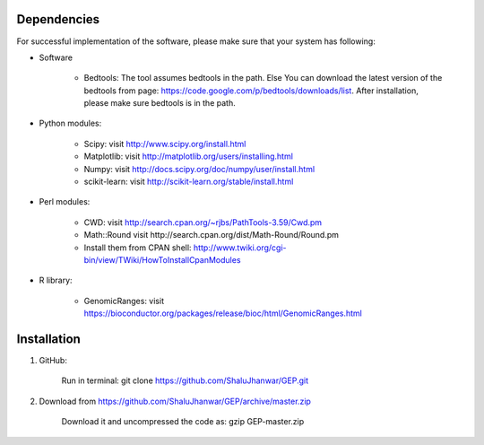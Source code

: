 .. _Installation/sources:

============
Dependencies
============

For successful implementation of the software, please make sure that your system has following:

* Software

    * Bedtools: The tool assumes bedtools in the path. Else You can download the latest version of the bedtools from page: https://code.google.com/p/bedtools/downloads/list. After installation, please make sure bedtools is in the path.

* Python modules:

    * Scipy: visit http://www.scipy.org/install.html
    * Matplotlib: visit http://matplotlib.org/users/installing.html
    * Numpy: visit http://docs.scipy.org/doc/numpy/user/install.html
    * scikit-learn: visit http://scikit-learn.org/stable/install.html

* Perl modules:

    * CWD: visit http://search.cpan.org/~rjbs/PathTools-3.59/Cwd.pm
    * Math::Round visit http://search.cpan.org/dist/Math-Round/Round.pm
    * Install them from CPAN shell: http://www.twiki.org/cgi-bin/view/TWiki/HowToInstallCpanModules

* R library:

    * GenomicRanges: visit https://bioconductor.org/packages/release/bioc/html/GenomicRanges.html

============
Installation
============

1. GitHub:

    Run in terminal: git clone https://github.com/ShaluJhanwar/GEP.git

2. Download from https://github.com/ShaluJhanwar/GEP/archive/master.zip

    Download it and uncompressed the code as: gzip GEP-master.zip
